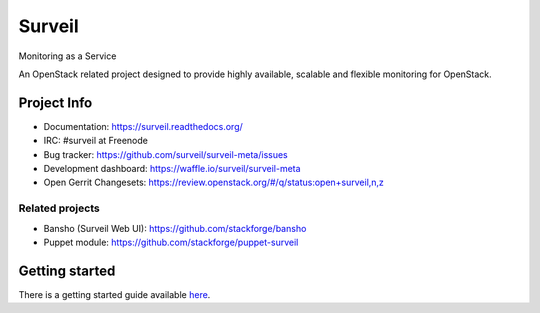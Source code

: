 .. role:: bash(code)
   :language: bash

Surveil
=======

Monitoring as a Service

An OpenStack related project designed to provide highly available, scalable
and flexible monitoring for OpenStack.

Project Info
############

* Documentation: https://surveil.readthedocs.org/
* IRC: #surveil at Freenode
* Bug tracker: https://github.com/surveil/surveil-meta/issues
* Development dashboard: https://waffle.io/surveil/surveil-meta
* Open Gerrit Changesets: https://review.openstack.org/#/q/status:open+surveil,n,z

Related projects
----------------

* Bansho (Surveil Web UI): https://github.com/stackforge/bansho
* Puppet module: https://github.com/stackforge/puppet-surveil

Getting started
###############

There is a getting started guide available `here <https://surveil.readthedocs.org/tutorials/getting_started.html>`_.
